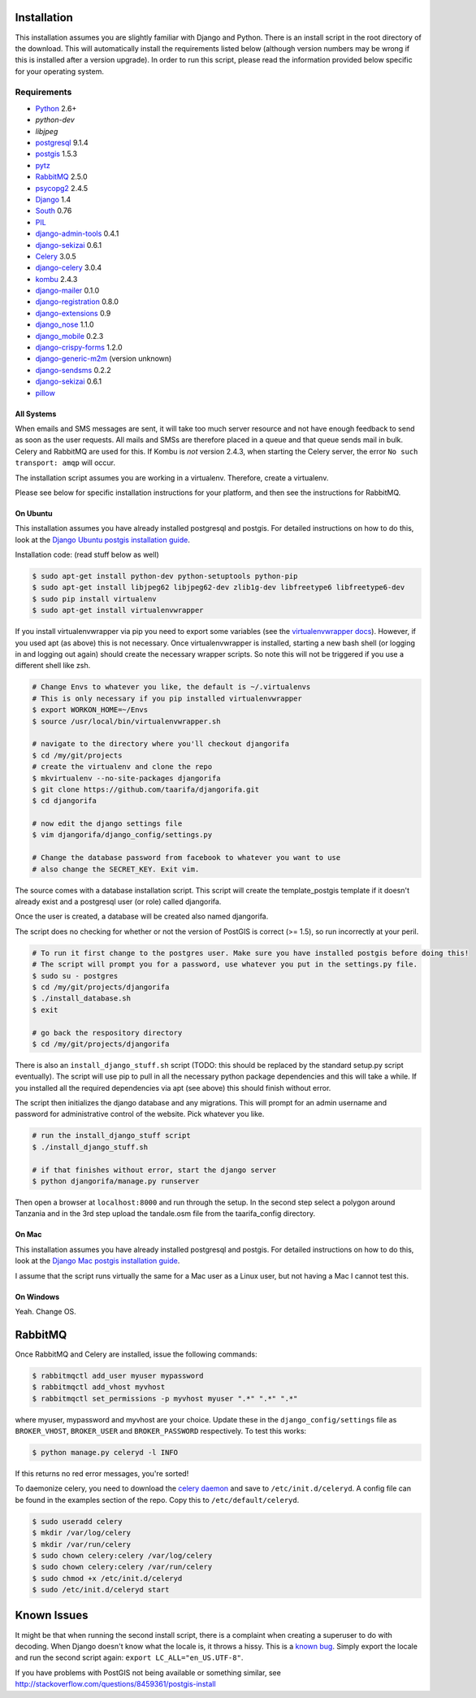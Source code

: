 ############
Installation
############

This installation assumes you are slightly familiar with Django and Python.
There is an install script in the root directory of the download. This will
automatically install the requirements listed below (although version numbers
may be wrong if this is installed after a version upgrade). In order to run
this script, please read the information provided below specific for your
operating system.

************
Requirements
************
* `Python`_ 2.6+
* `python-dev`
* `libjpeg`
* `postgresql`_ 9.1.4
* `postgis`_ 1.5.3
* `pytz`_
* `RabbitMQ`_ 2.5.0
* `psycopg2`_ 2.4.5
* `Django`_ 1.4
* `South`_ 0.76
* `PIL`_
* `django-admin-tools`_ 0.4.1
* `django-sekizai`_ 0.6.1
* `Celery`_ 3.0.5
* `django-celery`_ 3.0.4
* `kombu`_ 2.4.3
* `django-mailer`_ 0.1.0
* `django-registration`_ 0.8.0
* `django-extensions`_ 0.9
* `django_nose`_ 1.1.0
* `django_mobile`_ 0.2.3
* `django-crispy-forms`_ 1.2.0
* `django-generic-m2m`_ (version unknown)
* `django-sendsms`_ 0.2.2
* `django-sekizai`_ 0.6.1
* `pillow`_

All Systems
===========

When emails and SMS messages are sent, it will take too much server resource
and not have enough feedback to send as soon as the user requests. All mails
and SMSs are therefore placed in a queue and that queue sends mail in bulk.
Celery and RabbitMQ are used for this. If Kombu is *not* version 2.4.3, when
starting the Celery server, the error ``No such transport: amqp`` will occur.

The installation script assumes you are working in a virtualenv. Therefore,
create a virtualenv.

Please see below for specific installation instructions for your platform, and
then see the instructions for RabbitMQ.

On Ubuntu
=========

This installation assumes you have already installed postgresql and postgis.
For detailed instructions on how to do this, look at the `Django Ubuntu postgis
installation guide`_.

Installation code: (read stuff below as well)

.. _Django Ubuntu postgis installation guide: https://docs.djangoproject.com/en/dev/ref/contrib/gis/install/#ubuntu

.. code-block:: bash

  $ sudo apt-get install python-dev python-setuptools python-pip
  $ sudo apt-get install libjpeg62 libjpeg62-dev zlib1g-dev libfreetype6 libfreetype6-dev
  $ sudo pip install virtualenv
  $ sudo apt-get install virtualenvwrapper

If you install virtualenvwrapper via pip you need to export some variables
(see the `virtualenvwrapper docs`_). However, if you used apt (as above) this
is not necessary. Once virtualenvwrapper is installed, starting a new bash
shell (or logging in and logging out again) should create the necessary
wrapper scripts. So note this will not be triggered if you use a different
shell like zsh.

.. _virtualenvwrapper docs: http://virtualenvwrapper.readthedocs.org/

.. code-block:: bash

  # Change Envs to whatever you like, the default is ~/.virtualenvs
  # This is only necessary if you pip installed virtualenvwrapper
  $ export WORKON_HOME=~/Envs
  $ source /usr/local/bin/virtualenvwrapper.sh

  # navigate to the directory where you'll checkout djangorifa
  $ cd /my/git/projects
  # create the virtualenv and clone the repo
  $ mkvirtualenv --no-site-packages djangorifa
  $ git clone https://github.com/taarifa/djangorifa.git
  $ cd djangorifa

  # now edit the django settings file
  $ vim djangorifa/django_config/settings.py

  # Change the database password from facebook to whatever you want to use
  # also change the SECRET_KEY. Exit vim.

The source comes with a database installation script. This script will create
the template_postgis template if it doesn't already exist and a postgresql
user (or role) called djangorifa.

Once the user is created, a database will be created also named djangorifa.

The script does no checking for whether or not the version of PostGIS is
correct (>= 1.5), so run incorrectly at your peril.

.. code-block:: bash

  # To run it first change to the postgres user. Make sure you have installed postgis before doing this!
  # The script will prompt you for a password, use whatever you put in the settings.py file.
  $ sudo su - postgres
  $ cd /my/git/projects/djangorifa
  $ ./install_database.sh
  $ exit

  # go back the respository directory
  $ cd /my/git/projects/djangorifa

There is also an ``install_django_stuff.sh`` script (TODO: this should be
replaced by the standard setup.py script eventually). The script will use pip
to pull in all the necessary python package dependencies and this will take a
while.  If you installed all the required dependencies via apt (see above)
this should finish without error.

The script then initializes the django database and any migrations. This will
prompt for an admin username and password for administrative control of the
website. Pick whatever you like.

.. code-block:: bash

  # run the install_django_stuff script
  $ ./install_django_stuff.sh

  # if that finishes without error, start the django server
  $ python djangorifa/manage.py runserver

Then open a browser at ``localhost:8000`` and run through the setup. In the
second step select a polygon around Tanzania and in the 3rd step upload the
tandale.osm file from the taarifa_config directory.

On Mac
======

This installation assumes you have already installed postgresql and postgis.
For detailed instructions on how to do this, look at the `Django Mac postgis
installation guide`_.

.. _Django Mac postgis installation guide: https://docs.djangoproject.com/en/dev/ref/contrib/gis/install/#macosx

I assume that the script runs virtually the same for a Mac user as a Linux
user, but not having a Mac I cannot test this.

On Windows
==========

Yeah. Change OS.

.. _Python: http://www.python.org
.. _postgresql: http://www.postgresql.org/
.. _postgis: http://postgis.refractions.net/
.. _pytz: https://launchpad.net/pytz
.. _RabbitMQ: http://www.rabbitmq.com/
.. _psycopg2: http://initd.org/psycopg/
.. _Django: http://www.djangoproject.com
.. _South: http://south.aeracode.org/
.. _PIL: http://www.pythonware.com/products/pil
.. _django-sekizai: https://github.com/ojii/django-sekizai/
.. _django-admin-tools: https://bitbucket.org/izi/django-admin-tools/
.. _Celery: http://celeryproject.org/
.. _django-celery: https://github.com/celery/django-celery
.. _kombu: http://github.com/celery/kombu
.. _django-mailer: http://code.google.com/p/django-mailer/
.. _django-registration: https://bitbucket.org/ubernostrum/django-registration/
.. _django-extensions: https://github.com/django-extensions/django-extensions
.. _django-filter-actually-maintained: https://github.com/subsume/django-filter-actually-maintained
.. _django_nose: https://github.com/jbalogh/django-nose/
.. _django_mobile: https://github.com/gregmuellegger/django-mobile
.. _django-crispy-forms: https://github.com/maraujop/django-crispy-forms/
.. _django-generic-m2m: https://github.com/coleifer/django-generic-m2m
.. _django-sendsms: https://github.com/stefanfoulis/django-sendsms
.. _pillow: https://github.com/python-imaging/Pillow

########
RabbitMQ
########

Once RabbitMQ and Celery are installed, issue the following commands:

.. code-block:: bash

  $ rabbitmqctl add_user myuser mypassword
  $ rabbitmqctl add_vhost myvhost
  $ rabbitmqctl set_permissions -p myvhost myuser ".*" ".*" ".*"

where myuser, mypassword and myvhost are your choice. Update these in the
``django_config/settings`` file as ``BROKER_VHOST``, ``BROKER_USER`` and
``BROKER_PASSWORD`` respectively. To test this works:

.. code-block:: bash

  $ python manage.py celeryd -l INFO

If this returns no red error messages, you're sorted!

To daemonize celery, you need to download the `celery daemon`_ and save to
``/etc/init.d/celeryd``. A config file can be found in the examples section of
the repo. Copy this to ``/etc/default/celeryd``.

.. _celery daemon: https://raw.github.com/celery/celery/master/extra/generic-init.d/celeryd

.. code-block:: bash

  $ sudo useradd celery
  $ mkdir /var/log/celery
  $ mkdir /var/run/celery
  $ sudo chown celery:celery /var/log/celery
  $ sudo chown celery:celery /var/run/celery
  $ sudo chmod +x /etc/init.d/celeryd
  $ sudo /etc/init.d/celeryd start

############
Known Issues
############

It might be that when running the second install script, there is a complaint
when creating a superuser to do with decoding. When Django doesn't know what
the locale is, it throws a hissy. This is a `known bug`_.  Simply export the
locale and run the second script again: ``export LC_ALL="en_US.UTF-8"``.

.. _known bug: https://code.djangoproject.com/ticket/16017

If you have problems with PostGIS not being available or something similar,
see http://stackoverflow.com/questions/8459361/postgis-install
